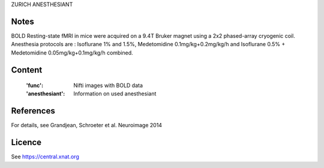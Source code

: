 ZURICH ANESTHESIANT


Notes
-----
BOLD Resting-state fMRI in mice were acquired on a 9.4T Bruker magnet using a
2x2 phased-array cryogenic coil. Anesthesia protocols are :
Isoflurane 1% and 1.5%, Medetomidine 0.1mg/kg+0.2mg/kg/h and
Isoflurane 0.5% + Medetomidine 0.05mg/kg+0.1mg/kg/h combined.

Content
-------
    :'func': Nifti images with BOLD data
    :'anesthesiant': Information on used anesthesiant


References
----------
For details, see Grandjean, Schroeter et al. Neuroimage 2014


Licence
-------
See https://central.xnat.org
